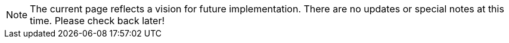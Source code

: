 NOTE: The current page reflects a vision for future implementation. There are no updates or special notes at this time. Please check back later!